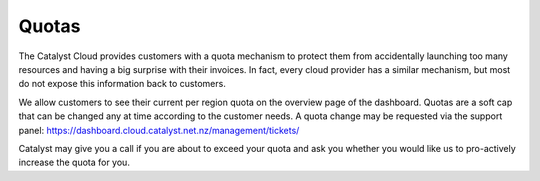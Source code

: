 ######
Quotas
######

The Catalyst Cloud provides customers with a quota mechanism to protect them
from accidentally launching too many resources and having a big surprise with
their invoices. In fact, every cloud provider has a similar mechanism, but most
do not expose this information back to customers.

We allow customers to see their current per region quota on the overview page
of the dashboard. Quotas are a soft cap that can be changed any at time
according to the customer needs. A quota change may be requested via the support
panel: https://dashboard.cloud.catalyst.net.nz/management/tickets/

Catalyst may give you a call if you are about to exceed your quota and ask you
whether you would like us to pro-actively increase the quota for you.
